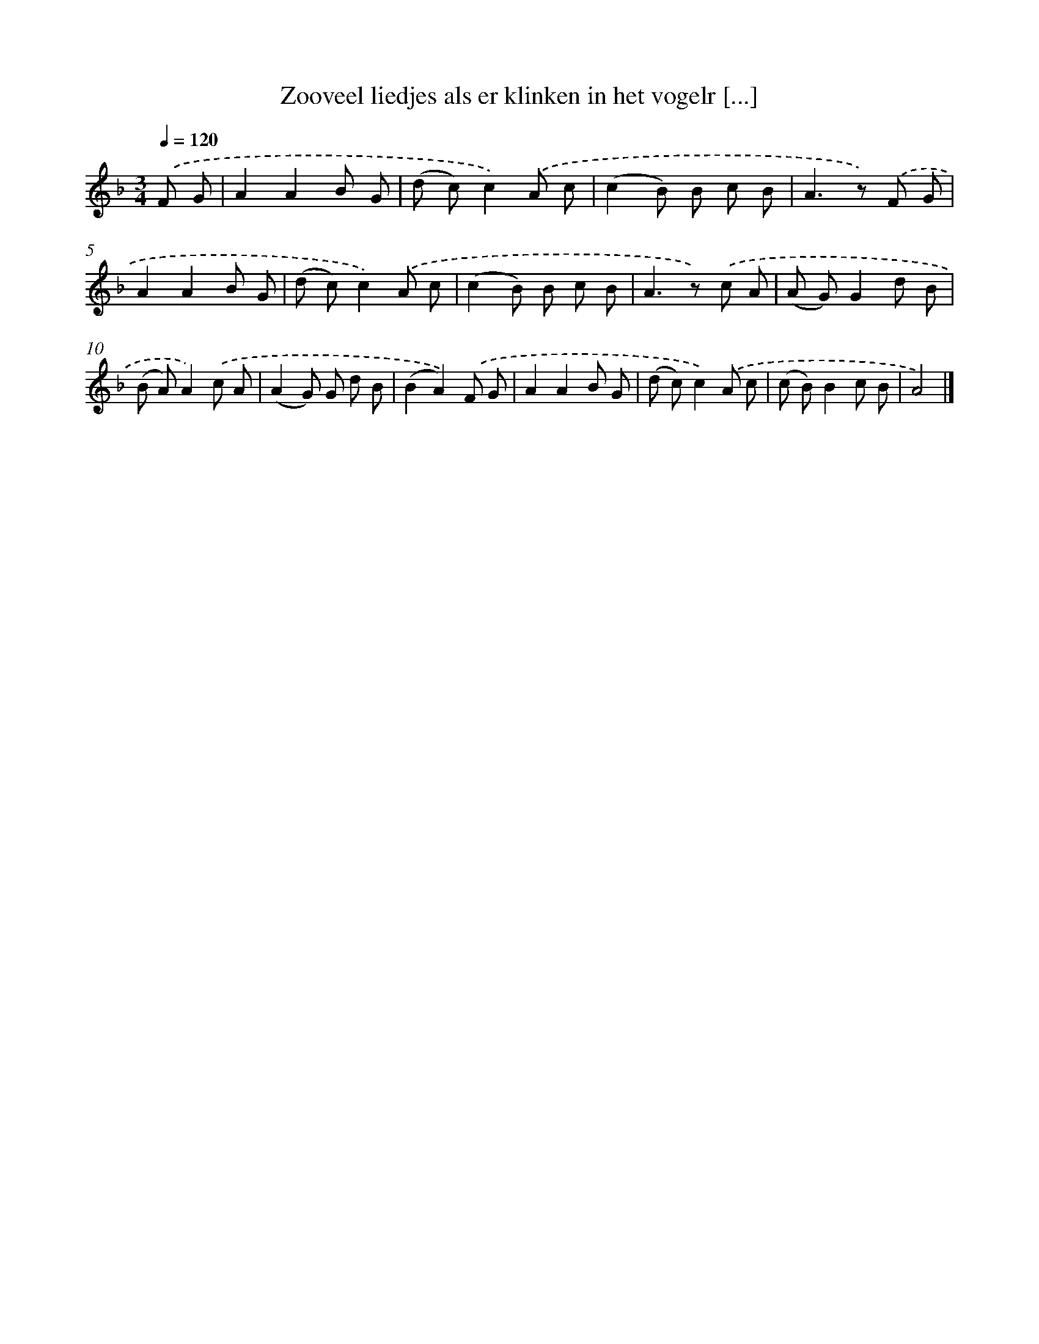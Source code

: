 X: 5131
T: Zooveel liedjes als er klinken in het vogelr [...]
%%abc-version 2.0
%%abcx-abcm2ps-target-version 5.9.1 (29 Sep 2008)
%%abc-creator hum2abc beta
%%abcx-conversion-date 2018/11/01 14:36:15
%%humdrum-veritas 1973862675
%%humdrum-veritas-data 527804152
%%continueall 1
%%barnumbers 0
L: 1/8
M: 3/4
Q: 1/4=120
K: F clef=treble
.('F G [I:setbarnb 1]|
A2A2B G |
(d c)c2).('A c |
(c2B) B c B |
A2>z2) .('F G |
A2A2B G |
(d c)c2).('A c |
(c2B) B c B |
A2>z2) .('c A |
(A G)G2d B |
(B A)A2).('c A |
(A2G) G d B |
(B2A2)).('F G |
A2A2B G |
(d c)c2).('A c |
(c B)B2c B |
A4) |]
